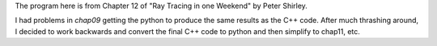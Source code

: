 The program here is from Chapter 12 of "Ray Tracing in one Weekend"
by Peter Shirley.

I had problems in *chap09* getting the python to produce the same results
as the C++ code.  After much thrashing around, I decided to work backwards
and convert the final C++ code to python and then simplify to chap11, etc.
